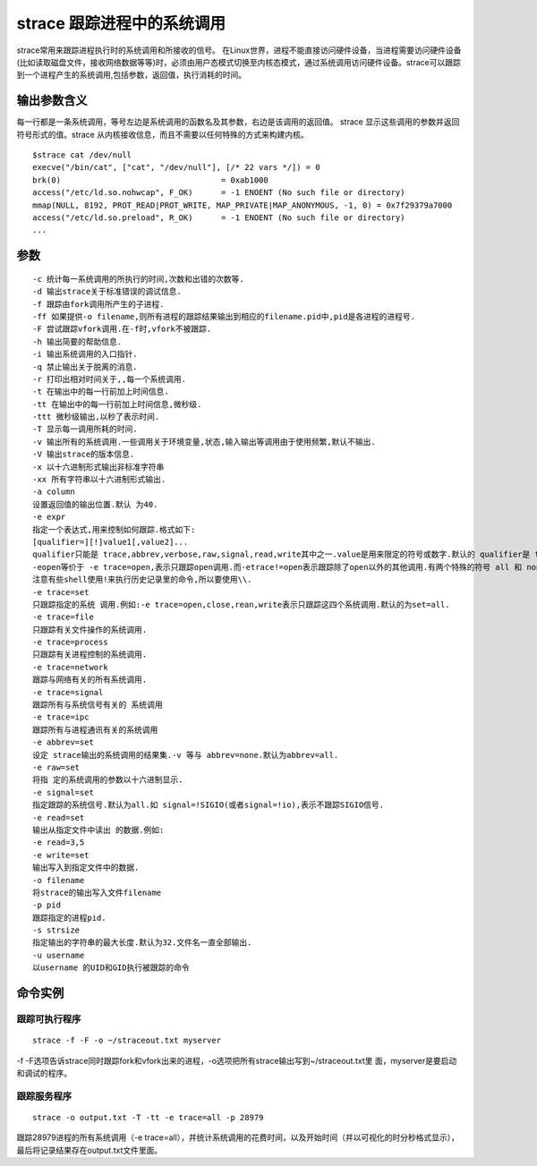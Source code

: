 .. _strace:

strace 跟踪进程中的系统调用
===========================
strace常用来跟踪进程执行时的系统调用和所接收的信号。 在Linux世界，进程不能直接访问硬件设备，当进程需要访问硬件设备(比如读取磁盘文件，接收网络数据等等)时，必须由用户态模式切换至内核态模式，通过系统调用访问硬件设备。strace可以跟踪到一个进程产生的系统调用,包括参数，返回值，执行消耗的时间。

输出参数含义
--------------------
每一行都是一条系统调用，等号左边是系统调用的函数名及其参数，右边是该调用的返回值。
strace 显示这些调用的参数并返回符号形式的值。strace 从内核接收信息，而且不需要以任何特殊的方式来构建内核。

::

    $strace cat /dev/null 
    execve("/bin/cat", ["cat", "/dev/null"], [/* 22 vars */]) = 0
    brk(0)                                  = 0xab1000
    access("/etc/ld.so.nohwcap", F_OK)      = -1 ENOENT (No such file or directory)
    mmap(NULL, 8192, PROT_READ|PROT_WRITE, MAP_PRIVATE|MAP_ANONYMOUS, -1, 0) = 0x7f29379a7000
    access("/etc/ld.so.preload", R_OK)      = -1 ENOENT (No such file or directory)
    ...
    

参数
---------------------
::

    -c 统计每一系统调用的所执行的时间,次数和出错的次数等. 
    -d 输出strace关于标准错误的调试信息. 
    -f 跟踪由fork调用所产生的子进程. 
    -ff 如果提供-o filename,则所有进程的跟踪结果输出到相应的filename.pid中,pid是各进程的进程号. 
    -F 尝试跟踪vfork调用.在-f时,vfork不被跟踪. 
    -h 输出简要的帮助信息. 
    -i 输出系统调用的入口指针. 
    -q 禁止输出关于脱离的消息. 
    -r 打印出相对时间关于,,每一个系统调用. 
    -t 在输出中的每一行前加上时间信息. 
    -tt 在输出中的每一行前加上时间信息,微秒级. 
    -ttt 微秒级输出,以秒了表示时间. 
    -T 显示每一调用所耗的时间. 
    -v 输出所有的系统调用.一些调用关于环境变量,状态,输入输出等调用由于使用频繁,默认不输出. 
    -V 输出strace的版本信息. 
    -x 以十六进制形式输出非标准字符串 
    -xx 所有字符串以十六进制形式输出. 
    -a column 
    设置返回值的输出位置.默认 为40. 
    -e expr 
    指定一个表达式,用来控制如何跟踪.格式如下: 
    [qualifier=][!]value1[,value2]... 
    qualifier只能是 trace,abbrev,verbose,raw,signal,read,write其中之一.value是用来限定的符号或数字.默认的 qualifier是 trace.感叹号是否定符号.例如: 
    -eopen等价于 -e trace=open,表示只跟踪open调用.而-etrace!=open表示跟踪除了open以外的其他调用.有两个特殊的符号 all 和 none. 
    注意有些shell使用!来执行历史记录里的命令,所以要使用\\. 
    -e trace=set 
    只跟踪指定的系统 调用.例如:-e trace=open,close,rean,write表示只跟踪这四个系统调用.默认的为set=all. 
    -e trace=file 
    只跟踪有关文件操作的系统调用. 
    -e trace=process 
    只跟踪有关进程控制的系统调用. 
    -e trace=network 
    跟踪与网络有关的所有系统调用. 
    -e trace=signal 
    跟踪所有与系统信号有关的 系统调用 
    -e trace=ipc 
    跟踪所有与进程通讯有关的系统调用 
    -e abbrev=set 
    设定 strace输出的系统调用的结果集.-v 等与 abbrev=none.默认为abbrev=all. 
    -e raw=set 
    将指 定的系统调用的参数以十六进制显示. 
    -e signal=set 
    指定跟踪的系统信号.默认为all.如 signal=!SIGIO(或者signal=!io),表示不跟踪SIGIO信号. 
    -e read=set 
    输出从指定文件中读出 的数据.例如: 
    -e read=3,5 
    -e write=set 
    输出写入到指定文件中的数据. 
    -o filename 
    将strace的输出写入文件filename 
    -p pid 
    跟踪指定的进程pid. 
    -s strsize 
    指定输出的字符串的最大长度.默认为32.文件名一直全部输出. 
    -u username 
    以username 的UID和GID执行被跟踪的命令

命令实例
--------------------
跟踪可执行程序
^^^^^^^^^^^^^^^^^^^^
::

    strace -f -F -o ~/straceout.txt myserver
-f -F选项告诉strace同时跟踪fork和vfork出来的进程，-o选项把所有strace输出写到~/straceout.txt里 面，myserver是要启动和调试的程序。

跟踪服务程序
^^^^^^^^^^^^^^^^^^^^
::

    strace -o output.txt -T -tt -e trace=all -p 28979
跟踪28979进程的所有系统调用（-e trace=all），并统计系统调用的花费时间，以及开始时间（并以可视化的时分秒格式显示），最后将记录结果存在output.txt文件里面。
